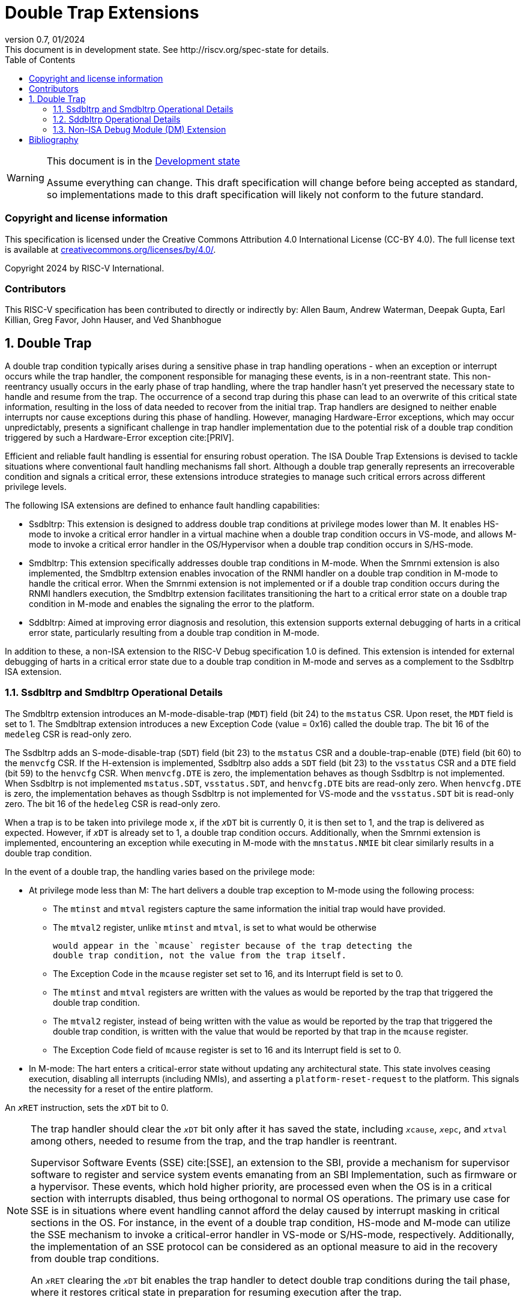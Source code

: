 [[header]]
:description: Double Trap Extensions
:company: RISC-V.org
:revdate: 01/2024
:revnumber: 0.7
:revremark: This document is in development state. See http://riscv.org/spec-state for details.
:url-riscv: http://riscv.org
:doctype: book
:preface-title: Preamble
:colophon:
:appendix-caption: Appendix
:imagesdir: images
:title-logo-image: image:risc-v_logo.png[pdfwidth=3.25in,align=center]
// Settings:
:experimental:
:reproducible:
// needs to be changed? bug discussion started
//:WaveDromEditorApp: app/wavedrom-editor.app
:imagesoutdir: images
:bibtex-file: src/double-trap.bib
:bibtex-order: appearance
:bibtex-style: ieee
:icons: font
:lang: en
:listing-caption: Listing
:sectnums:
:toc: left
:toclevels: 4
:source-highlighter: pygments
ifdef::backend-pdf[]
:source-highlighter: coderay
endif::[]
:data-uri:
:hide-uri-scheme:
:stem: latexmath
:footnote:
:xrefstyle: short

= Double Trap Extensions

// Preamble
[WARNING]
.This document is in the link:http://riscv.org/spec-state[Development state]
====
Assume everything can change. This draft specification will change before being
accepted as standard, so implementations made to this draft specification will
likely not conform to the future standard.
====

[preface]
=== Copyright and license information
This specification is licensed under the Creative Commons
Attribution 4.0 International License (CC-BY 4.0). The full
license text is available at
https://creativecommons.org/licenses/by/4.0/.

Copyright 2024 by RISC-V International.

[preface]
=== Contributors
This RISC-V specification has been contributed to directly or indirectly by:
Allen Baum, Andrew Waterman, Deepak Gupta, Earl Killian, Greg Favor, John
Hauser, and Ved Shanbhogue

== Double Trap

A double trap condition typically arises during a sensitive phase in trap
handling operations - when an exception or interrupt occurs while the trap
handler, the component responsible for managing these events, is in a
non-reentrant state. This non-reentrancy usually occurs in the early phase of
trap handling, where the trap handler hasn't yet preserved the necessary state
to handle and resume from the trap. The occurrence of a second trap during this
phase can lead to an overwrite of this critical state information, resulting in
the loss of data needed to recover from the initial trap. Trap handlers are
designed to neither enable interrupts nor cause exceptions during this phase of
handling. However, managing Hardware-Error exceptions, which may occur
unpredictably, presents a significant challenge in trap handler implementation
due to the potential risk of a double trap condition triggered by such a
Hardware-Error exception cite:[PRIV].

Efficient and reliable fault handling is essential for ensuring robust
operation. The ISA Double Trap Extensions is devised to tackle situations where
conventional fault handling mechanisms fall short. Although a double trap
generally represents an irrecoverable condition and signals a critical error,
these extensions introduce strategies to manage such critical errors across
different privilege levels.

The following ISA extensions are defined to enhance fault handling capabilities:

* Ssdbltrp: This extension is designed to address double trap conditions at
  privilege modes lower than M. It enables HS-mode to invoke a critical error
  handler in a virtual machine when a double trap condition occurs in VS-mode,
  and allows M-mode to invoke a critical error handler in the OS/Hypervisor when
  a double trap condition occurs in S/HS-mode.

* Smdbltrp: This extension specifically addresses double trap conditions in
  M-mode. When the Smrnmi extension is also implemented, the Smdbltrp extension
  enables invocation of the RNMI handler on a double trap condition in M-mode to
  handle the critical error. When the Smrnmi extension is not implemented or if
  a double trap condition occurs during the RNMI handlers execution, the
  Smdbltrp extension facilitates transitioning the hart to a critical error
  state on a double trap condition in M-mode and enables the signaling the error
  to the platform.

* Sddbltrp: Aimed at improving error diagnosis and resolution, this extension
  supports external debugging of harts in a critical error state, particularly
  resulting from a double trap condition in M-mode.

In addition to these, a non-ISA extension to the RISC-V Debug specification 1.0
is defined. This extension is intended for external debugging of harts in a
critical error state due to a double trap condition in M-mode and serves as a
complement to the Ssdbltrp ISA extension.

=== Ssdbltrp and Smdbltrp Operational Details

The Smdbltrp extension introduces an M-mode-disable-trap (`MDT`) field (bit 24)
to the `mstatus` CSR. Upon reset, the `MDT` field is set to 1. The Smdbltrap
extension introduces a new Exception Code (value = 0x16)  called the double
trap. The bit 16 of the `medeleg` CSR is read-only zero.

The Ssdbltrp adds an S-mode-disable-trap (`SDT`) field (bit 23) to the `mstatus`
CSR and a double-trap-enable (`DTE`) field (bit 60) to the `menvcfg` CSR. If the
H-extension is implemented, Ssdbltrp also adds a `SDT` field (bit 23) to the
`vsstatus` CSR and a `DTE` field (bit 59) to the `henvcfg` CSR. When
`menvcfg.DTE` is zero, the implementation behaves as though Ssdbltrp is not
implemented. When Ssdbltrp is not implemented `mstatus.SDT`, `vsstatus.SDT`, and
`henvcfg.DTE` bits are read-only zero. When `henvcfg.DTE` is zero, the
implementation behaves as though Ssdbltrp is not implemented for VS-mode and the
`vsstatus.SDT` bit is read-only zero. The bit 16 of the `hedeleg` CSR is
read-only zero.

When a trap is to be taken into privilege mode `x`, if the `__x__DT` bit is
currently 0, it is then set to 1, and the trap is delivered as expected. However,
if `__x__DT` is already set to 1, a double trap condition occurs. Additionally,
when the Smrnmi extension is implemented, encountering an exception while
executing in M-mode with the `mnstatus.NMIE` bit clear similarly results in a
double trap condition.

In the event of a double trap, the handling varies based on the privilege mode:

* At privilege mode less than M: The hart delivers a double trap exception to
  M-mode using the following process:

  ** The `mtinst` and `mtval` registers capture the same information the initial
     trap would have provided.

  ** The `mtval2` register, unlike `mtinst` and `mtval`, is set to what would be
     otherwise 
     
     would appear in the `mcause` register because of the trap detecting the
     double trap condition, not the value from the trap itself.

  ** The Exception Code in the `mcause` register set set to 16, and its
     Interrupt field is set to 0.

  ** The `mtinst` and `mtval` registers are written with the values as would be
     reported by the trap that triggered the double trap condition.

  ** The `mtval2` register, instead of being written with the value as would be
     reported by the trap that triggered the double trap condition, is written 
     with the value that would be reported by that trap in the `mcause`
     register.

  ** The Exception Code field of `mcause` register is set to 16 and its Interrupt
     field is set to 0.

* In M-mode: The hart enters a critical-error state without updating any
  architectural state. This state involves ceasing execution, disabling all
  interrupts (including NMIs), and asserting a `platform-reset-request` to the
  platform. This signals the necessity for a reset of the entire platform.

An `__x__RET` instruction, sets the `__x__DT` bit to 0.

[NOTE]
====
The trap handler should clear the `__x__DT` bit only after it has saved the
state, including `__x__cause`, `__x__epc`, and `__x__tval` among others, needed
to resume from the trap, and the trap handler is reentrant.

Supervisor Software Events (SSE) cite:[SSE], an extension to the SBI, provide a
mechanism for supervisor software to register and service system events
emanating from an SBI Implementation, such as firmware or a hypervisor. These
events, which hold higher priority, are processed even when the OS is in a
critical section with interrupts disabled, thus being orthogonal to normal OS
operations. The primary use case for SSE is in situations where event handling
cannot afford the delay caused by interrupt masking in critical sections in the
OS. For instance, in the event of a double trap condition, HS-mode and M-mode
can utilize the SSE mechanism to invoke a critical-error handler in VS-mode or
S/HS-mode, respectively. Additionally, the implementation of an SSE protocol can
be considered as an optional measure to aid in the recovery from double trap
conditions.

An `__x__RET` clearing the `__x__DT` bit enables the trap handler to detect
double trap conditions during the tail phase, where it restores critical state
in preparation for resuming execution after the trap.
====

<<<

=== Sddbltrp Operational Details

The Sddbltrp extension introduces a read-only previous-critical-error (`pcerr`)
field (bit 19) to the `dcsr` CSR.

If Sddbltrp is not implemented a hart that is in critical-error state does not
enter Debug Mode when requested by a halt request from the Debug Module.

If Sddbltrp is implemented, a hart in critical-error state enters Debug Mode
with the `pcerr` bit in `dcsr` set to 1 upon receiving a halt request from the
Debug Module. Resuming from Debug Mode with `pcerr` is 1, returns the hart to
the critical-error state.

=== Non-ISA Debug Module (DM) Extension

The RISC-V Debug 1.0 specification is extended with a new optional control bit
disable-platform-reset-request (`disprr`), defined in the `dmcs2` register
(bit 12) of the DM, to manage `platform-reset-request`. When `disprr` is set to
1, the `platform-reset-request` asserted by any hart associated with that DM is
masked. A new read-only field (bit 25) any-hart-platform-reset-request (`anyprr`)
is defined in the `dmstatus` register of the DM. This bit is 1 if any of the
harts associated with the DM assert their `platform-reset-request`, before any
masking of the request by `disprr`.

[NOTE]
====
The `disprr` control enables an external debugger to disable the reset and
instead enter Debug Mode, by issuing a halt request, in a hart that is in
critical-error state and investigate the cause of a double trap condition.

The `anyprr` status bit enables an external debugger to determine if any of the
hart associated with the DM are in a critical-error state.
====

[bibliography]
== Bibliography

bibliography::[]
